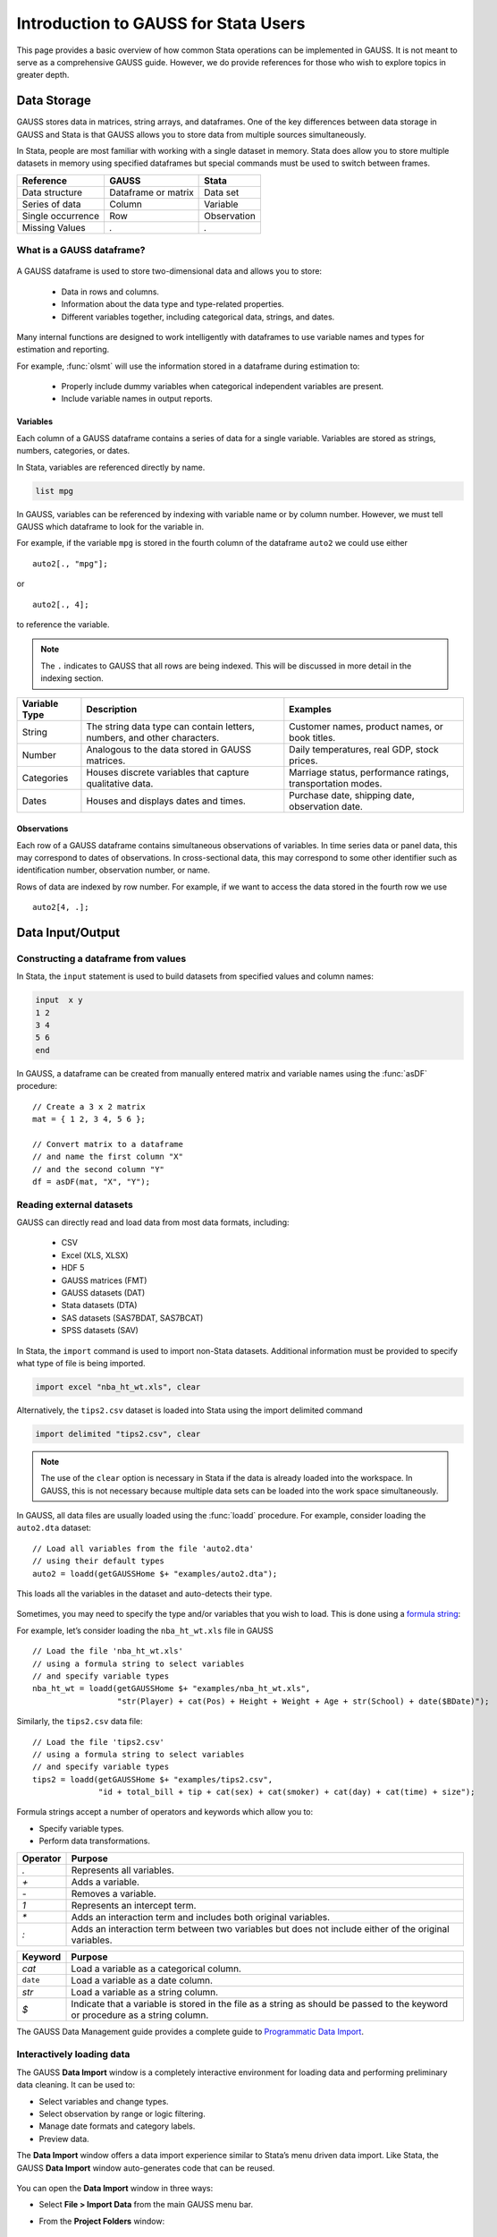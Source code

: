 Introduction to GAUSS for Stata Users
=======================================
This page provides a basic overview of how common Stata operations can be implemented in GAUSS. It is not meant to serve as a comprehensive GAUSS guide. However, we do provide references for those who wish to explore topics in greater depth.

Data Storage
-----------------------------------------------------------
GAUSS stores data in matrices, string arrays, and dataframes. One of the key differences between data storage in GAUSS and Stata is that GAUSS allows you to store data from multiple sources simultaneously.

In Stata, people are most familiar with working with a single dataset in memory. Stata does allow you to store multiple datasets in memory using specified dataframes but special commands must be used to switch between frames.

+--------------------+-----------------------+--------------------+
| Reference          | GAUSS                 | Stata              |
+====================+=======================+====================+
|Data structure      | Dataframe or matrix   | Data set           |
+--------------------+-----------------------+--------------------+
|Series of data      | Column                | Variable           |
+--------------------+-----------------------+--------------------+
|Single occurrence   | Row                   | Observation        |
+--------------------+-----------------------+--------------------+
|Missing Values      |  `.`                  |     `.`            |
+--------------------+-----------------------+--------------------+


What is a GAUSS dataframe?
++++++++++++++++++++++++++++++
.. figure:: ../_static/images/data-import-window-1.jpg
    :width: 80%

A GAUSS dataframe is used to store two-dimensional data and allows you to store:

  * Data in rows and columns.
  * Information about the data type and type-related properties.
  * Different variables together, including categorical data, strings, and dates.

Many internal functions are designed to work intelligently with dataframes to use variable names and types for estimation and reporting.

For example, :func:`olsmt` will use the information stored in a dataframe during estimation to:

  * Properly include dummy variables when categorical independent variables are present.
  * Include variable names in output reports.

Variables
^^^^^^^^^^^^^^^^
Each column of a GAUSS dataframe contains a series of data for a single variable. Variables are stored as strings, numbers, categories, or dates.

In Stata, variables are referenced directly by name.

.. code-block:: Stata

  list mpg

In GAUSS, variables can be referenced by indexing with variable name or by column number. However, we must tell GAUSS which dataframe to look for the variable in.

For example, if the variable ``mpg`` is stored in the fourth column of the dataframe ``auto2`` we could use either

::

    auto2[., "mpg"];

or

::

    auto2[., 4];

to reference the variable.

.. note:: The ``.`` indicates to GAUSS that all rows are being indexed. This will be discussed in more detail in the indexing section.

+--------------------+---------------------------------------------+------------------------------------+
| Variable           | Description                                 | Examples                           |
| Type               |                                             |                                    |
+====================+=============================================+====================================+
|String              |The string data type can contain letters,    | Customer names, product names,     |
|                    |numbers, and other characters.               | or book titles.                    |
+--------------------+---------------------------------------------+------------------------------------+
|Number              |Analogous to the data stored in              | Daily temperatures, real GDP,      |
|                    |GAUSS matrices.                              | stock prices.                      |
+--------------------+---------------------------------------------+------------------------------------+
|Categories          |Houses discrete variables that capture       | Marriage status, performance       |
|                    |qualitative data.                            | ratings, transportation modes.     |
+--------------------+---------------------------------------------+------------------------------------+
|Dates               |Houses and displays dates and times.         | Purchase date, shipping date,      |
|                    |                                             | observation date.                  |
+--------------------+---------------------------------------------+------------------------------------+

Observations
^^^^^^^^^^^^^^^^
Each row of a GAUSS dataframe contains simultaneous observations of variables. In time series data or panel data, this may correspond to dates of observations. In cross-sectional data, this may correspond to some other identifier such as identification number, observation number, or name.

Rows of data are indexed by row number. For example, if we want to access the data stored in the fourth row we use

::

  auto2[4, .];

Data Input/Output
--------------------

Constructing a dataframe from values
+++++++++++++++++++++++++++++++++++++
In Stata, the ``input`` statement is used to build datasets from specified values and column names:

.. code-block:: Stata

  input  x y
  1 2
  3 4
  5 6
  end

In GAUSS, a dataframe can be created from manually entered matrix and variable names using the :func:`asDF` procedure:

::

  // Create a 3 x 2 matrix
  mat = { 1 2, 3 4, 5 6 };

  // Convert matrix to a dataframe
  // and name the first column "X"
  // and the second column "Y"
  df = asDF(mat, "X", "Y");

Reading external datasets
+++++++++++++++++++++++++++++++++++++
GAUSS can directly read and load data from most data formats, including:

  * CSV
  * Excel (XLS, XLSX)
  * HDF 5
  * GAUSS matrices (FMT)
  * GAUSS datasets (DAT)
  * Stata datasets (DTA)
  * SAS datasets (SAS7BDAT, SAS7BCAT)
  * SPSS datasets (SAV)

In Stata, the ``import`` command is used to import non-Stata datasets. Additional information must be provided to specify what type of file is being imported.

.. code-block:: Stata

  import excel "nba_ht_wt.xls", clear

Alternatively, the ``tips2.csv`` dataset is loaded into Stata using the import delimited command

.. code-block:: Stata

  import delimited "tips2.csv", clear

.. note:: The use of the ``clear`` option is necessary in Stata if the data is already loaded into the workspace. In GAUSS, this is not necessary because multiple data sets can be loaded into the work space simultaneously.

In GAUSS, all data files are usually loaded using the :func:`loadd` procedure. For example, consider loading the ``auto2.dta`` dataset:

::

  // Load all variables from the file 'auto2.dta'
  // using their default types
  auto2 = loadd(getGAUSSHome $+ "examples/auto2.dta");

This loads all the variables in the dataset and auto-detects their type.

.. figure:: ../_static/images/data-import-window-1.jpg
    :width: 80%

Sometimes, you may need to specify the type and/or variables that you wish to load. This is done using a `formula string <https://www.aptech.com/resources/tutorials/formula-string-syntax/>`_:

For example, let’s consider loading the ``nba_ht_wt.xls`` file in GAUSS

::

    // Load the file 'nba_ht_wt.xls'
    // using a formula string to select variables
    // and specify variable types
    nba_ht_wt = loadd(getGAUSSHome $+ "examples/nba_ht_wt.xls",
                      "str(Player) + cat(Pos) + Height + Weight + Age + str(School) + date($BDate)");

Similarly, the ``tips2.csv`` data file:

::

    // Load the file 'tips2.csv'
    // using a formula string to select variables
    // and specify variable types
    tips2 = loadd(getGAUSSHome $+ "examples/tips2.csv",
                  "id + total_bill + tip + cat(sex) + cat(smoker) + cat(day) + cat(time) + size");


Formula strings accept a number of operators and keywords which allow you to:

* Specify variable types.
* Perform data transformations.

+--------------------+---------------------------------------------+
|Operator            | Purpose                                     |
+====================+=============================================+
|      `.`           |Represents all variables.                    |
+--------------------+---------------------------------------------+
|      `+`           |Adds a variable.                             |
+--------------------+---------------------------------------------+
|      `-`           |Removes a variable.                          |
+--------------------+---------------------------------------------+
|      `1`           |Represents an intercept term.                |
+--------------------+---------------------------------------------+
|      `*`           |Adds an interaction term and includes both   |
|                    |original variables.                          |
+--------------------+---------------------------------------------+
|      `:`           |Adds an interaction term between two         |
|                    |variables but does not include either        |
|                    |of the original variables.                   |
+--------------------+---------------------------------------------+

+--------------------+---------------------------------------------+
|Keyword             | Purpose                                     |
+====================+=============================================+
|      `cat`         |Load a variable as a categorical column.     |
+--------------------+---------------------------------------------+
|      ``date``      |Load a variable as a date column.            |
+--------------------+---------------------------------------------+
|      `str`         |Load a variable as a string column.          |
+--------------------+---------------------------------------------+
|      `$`           |Indicate that a variable is stored in the    |
|                    |file as a string as should be passed to the  |
|                    |keyword or procedure as a string column.     |
+--------------------+---------------------------------------------+

The GAUSS Data Management guide provides a complete guide to `Programmatic Data Import <https://docs.aptech.com/gauss/data-management/programmatic-import.html#>`_.

Interactively loading data
+++++++++++++++++++++++++++++++++++++
The GAUSS **Data Import** window is a completely interactive environment for loading data and performing preliminary data cleaning. It can be used to:

* Select variables and change types.
* Select observation by range or logic filtering.
* Manage date formats and category labels.
* Preview data.

The **Data Import** window offers a data import experience similar to Stata’s menu driven data import. Like Stata, the GAUSS **Data Import** window auto-generates code that can be reused.

.. figure:: ../_static/images/data-import-code-generation.png
    :width: 80%


You can open the **Data Import** window in three ways:

* Select **File > Import Data** from the main GAUSS menu bar.
* From the **Project Folders** window:

    * Double-click on the name of the data file.
    * Right-click the file and select **Import Data**.

A complete `guide to interactively loading data <https://docs.aptech.com/gauss/data-management/data-cleaning.html#interactive-data-cleaning>`_ is available in the GAUSS Data Management guide.

Viewing Data
+++++++++++++++++
Data can be viewed in GAUSS a number of ways:

* Using the **GAUSS Data Editor**.
.. figure:: ../_static/images/data-cleaning-open-symbol-editor-filter.jpg
    :width: 80%
* Opening a floating **Symbols Editor** window using `Ctrl+E`.
* Printing data to the **Command Window**.

For a quick preview, portions of a dataframe can be printed directly to screen using indexing. For example, the first five rows the `auto2` dataframe can be printed to screen by entering

::

  auto2[1:5, .];

This is equivalent to using the ``list`` command in Stata

.. code-block:: Stata

  list 1/5

If we only wanted to view the first five rows of the variable `mpg` from the `auto2` dataframe, we would use

::

  auto2[1:5, "mpg"];

which is equivalent to

.. code-block:: Stata

  list mpg 1/5

Data Operations
--------------------

Indexing matrices and dataframes
++++++++++++++++++++++++++++++++++++

GAUSS uses square brackets ``[]`` for indexing matrices. The indices are listed row first, then column, with a comma separating the two. For example, to index the element in the 3rd row and 7th column of the matrix `x`, we use:

::

  x[3, 7];

To select a range of columns or rows with numeric indices, GAUSS uses the `:` operator:

::

  x[3:6, 7];

GAUSS also allows you to use variable names in a dataframe for indexing. As an example, if we want to access the 3rd observation of the variable `mpg` in the `auto2` dataframe, we use:

::

  auto2[3, "mpg"];

You can also select multiple variables using a space separated list:

::

  auto2[3, "mpg" "make"];

Finally, GAUSS allows you index an entire column or row using the `.` operator. For example, to see all observations of the variable `mpg` in the `auto2` dataframe, we use:

::

  auto2[., "mpg"];

Operations on variables
+++++++++++++++++++++++++
In Stata, ``generate`` and ``replace`` are required to either transform existing variables or generate new variables using existing variables:

.. code-block:: Stata

  replace total_bill = total_bill - 2
  generate new_bill  = total_bill / 2

In GAUSS, these operations are performed using operators. For example, GAUSS uses:

* The  ``-`` operator to subtract values.
* The ``/`` operator to divide values.
* The ``=`` to assign the new values to a storage location.
* The ``~`` to add new columns to a matrix or dataframe.

::

  // Subtract 2 from all observations of the
  // variable 'total_bill' in the 'tips2' dataframe
  tips2[., "total_bill"] = tips2[., "total_bill"] - 2;

  // Divide all observations of the variable
  // 'total_bill' in the 'tips2' dataframe by 2
  tips2[., "total_bill"] = tips2[., "total_bill"] / 2;

  // Divide all observations of the variable
  // 'total_bill' in the 'tips2' dataframe by 2
  // and generate 'new_bill'
  tips2 = tips2 ~ dfname(tips2[.,"total_bill"]/2, "new_bill");

Matrix operations
+++++++++++++++++++
GAUSS is a matrix based language and matrix operations play a fundamental role in GAUSS computations.

**Common Matrix Operators**

+--------------------+-----------------------+-------------------------+
|Description         | GAUSS                 | Stata                   |
+====================+=======================+=========================+
|Matrix multiply     | `z = x * y;`          |   `matrix z = x*y`      |
+--------------------+-----------------------+-------------------------+
|Solve system of     | `b = y / x;`          |   `matrix b = y*inv(x)` |
|linear equations    |                       |                         |
+--------------------+-----------------------+-------------------------+
|Kronecker product   | `z = x .*. y;`        |   `matrix z = x#y`      |
+--------------------+-----------------------+-------------------------+
|Matrix transpose    |  `z = x';`            |   `matrix z = x’`       |
+--------------------+-----------------------+-------------------------+

When dealing with matrices, it is important to distinguish matrix operations from element-by-element operations. In Stata, element-by-element operations are specified with a colon ``:``. In GAUSS, element-by-element operations are specified by a dot ``.``.

**Element-by-element (ExE) Operators**

+---------------------------------+-----------------------+-------------------------+
|Description                      | GAUSS                 | Stata                   |
+=================================+=======================+=========================+
|Element-by-element multiply      | `z = x .* y;`         | `matrix z = x:*y`       |
+---------------------------------+-----------------------+-------------------------+
|Element-by-element divide        | `z = y ./ x;`         | `matrix z = y:/x`       |
+---------------------------------+-----------------------+-------------------------+
|Element-by-element exponentiation| `z = x .^ y;`         | `matrix z = x:^y`       |
+---------------------------------+-----------------------+-------------------------+
|Element-by-element addition      | `z = x + y;`          | `matrix z = x + y`      |
+---------------------------------+-----------------------+-------------------------+
|Element-by-element subtraction   | `z = x - y;`          | `matrix z = x - y`      |
+---------------------------------+-----------------------+-------------------------+

For a more in depth look at how matrix operation works in GAUSS you may want to review our blogs:

* `GAUSS Basics 3: Intro to Matrices <https://www.aptech.com/blog/gauss-basics-3-introduction-to-matrices/>`_
* `GAUSS Basics 4: Matrix Operations <https://www.aptech.com/blog/gauss-basics-4-matrix-operations/>`_
* `GAUSS Basics 5: Element-by-Element Conformability <https://www.aptech.com/blog/gauss-basics-5-element-by-element-conformability/>`_

Filtering
+++++++++++++++++++
In Stata, data is filtered using an ``if`` clause when using other commands. For example, to keep all observations where ``total_bill`` is greater than 10 we use:

.. code-block:: Stata

  keep if total_bill > 10

In GAUSS this can be done interactively with the **Data Management Tool**:

.. figure:: ../_static/images/filtering-tips.jpg
    :width: 80%

Programmatically this is done using the :func:`selif` procedure:

::

  // Select observations from the tips2 dataframe
  // where the total_bill variable is greater than 10
  tips2 = selif(tips2, tips2[., "total_bill"] .> 10);

More information about filtering data can be found in:

* The `Interactive Data Cleaning section <https://docs.aptech.com/gauss/data-management/data-cleaning.html#filtering-observations-of-a-dataframe>`_ of the Data Management Guide.
* `Preparing and Cleaning FRED data in GAUSS <https://www.aptech.com/blog/preparing-and-cleaning-data-fred-data-in-gauss/#filtering-dates>`_
* `Getting to Know Your Data with GAUSS 22 <https://www.aptech.com/blog/getting-to-know-your-data-with-gauss-22/>`_

Selection of data
+++++++++++++++++++
Stata allows you to select, drop, or rename columns using command line keywords:

.. code-block:: Stata

  keep sex total_bill tip

  drop sex

  rename total_bill total_bill_2

In GAUSS, the same can be done using the **Data Management Pane**
[NEED GIF HERE]


The corresponding GAUSS code is:

::

  // Keep only 'total_bill' 'tip' and 'sex'
  tips2 = tips2[., "total_bill" "tip" "sex"];

  // Drop sex variable
  tips2 = delcols(tips2, "sex");

  // Rename variable 'total_bill' to 'total_bill_2'
  tips2 = dfname(tips2, "total_bill_2", "total_bill");

Sorting
++++++++++++++++
In Stata the ``sort`` command is used for sorting data:

.. code-block:: Stata

  sort sex total_bill

In GAUSS, this is done using :func:`sortc` for a single key variable and :func:`sortmc` for multiple key variables.

We can accomplish the same sorting as the Stata line above using:

::

  // Sort the 'tips2' dataframe
  // based on 'sex' and 'total_bill'
  // variables
  tips2 = sortmc(tips2, "sex"$|"total_bill");

Date Functionality
--------------------
GAUSS dataframes include a date data type which makes it convenient to read, format, and use dates in analysis.

Date variables can be loaded interactively using the **Data Import** window or programmatically using :func:`loadd` and the ``date`` keyword.

Creating usable dates from raw data
++++++++++++++++++++++++++++++++++++++
In Stata, dates are most often imported as strings from raw data. They must then be converted to usable date types using the ``date()`` function and a readable format is set using ``format``.

For example, when the ``yellowstone.csv`` dataset is imported into Stata, the variable ``date`` is a string variable
The ``date`` variable must be converted to a date type:

.. code-block:: Stata

    generate date_var = date(date, "YMD");

and the viewing format should be set

.. code-block:: Stata

    format date_var %d.

In GAUSS, dates can be directly read in as date variables using the :func:`loadd` procedure and the ``date`` keyword. The :func:`loadd` procedure automatically detects common date formats and doesn’t require a format specification unless a custom format is being used in the raw data:

::

  // Load the variable Visits, LowtTep, HighTemp and Date
  // from the file 'yellowstone.csv'
  yellowstone = loadd(getGAUSSHome $+ "examples/yellowstone.csv", "Visits + LowtTemp + HighTemp + date($Date)");

.. figure:: ../_static/images/yellowstone-dates.jpg
      :width: 80%

Creating dates from existing strings
++++++++++++++++++++++++++++++++++++++
The GAUSS :func:`asDate` procedure works similarly to the Stata ``date()`` function and can be used to convert strings to dataframe dates.

For example, suppose we want to convert the string ``"2002-10-01"`` to a date in Stata:

.. code-block:: Stata

  generate date_var = date("2002-10-01", "YMD")

When we do this in Stata the data is displayed in the date numeric format and we have to use the ``format`` command to change the display format:

.. code-block:: Stata

    format date_var %d

In GAUSS, this is done using the :func:`asDate` procedure:

::

  // Convert string date '2002-10-01' to
  // date variable
  date_var = asDate("2002-10-01");

The :func:`asDate` procedure automatically recognizes dates in the format ``"YYYY-MM-DD HH:MM:SS"``. However, if the date is in a different format, a format string can be used:

::

  // Convert string date '10/01/2002'
  // to a date variable
  date_var = asDate("10/01/2002", "%d/%m/%Y");


Changing the display format
++++++++++++++++++++++++++++++++++++++
Once a date variable has been imported or created, the display format can be specified either interactively using the GAUSS **Data Management Tool**:

.. figure:: ../_static/images/select-date-format.jpg
    :width: 60%

or programmatically using :func:`asDate`:

::

  // Convert 'Date' variable from string variable
  // to date variable
  yellowstone =  asdate(yellowstone, "%b-%d-%Y", "Date");

String Processing
-------------------

Finding the length of a string
+++++++++++++++++++++++++++++++
The ``strlen()`` and ``ustrlen()`` functions are used in Stata to find the length of strings:

.. code-block:: Stata

  generate strlen_time = strlen(time)
  generate ustrlen_time = ustrlen(time)

GAUSS also uses a :func:`strlen()` procedure to find string lengths:

::

  // Find length of all observations
  // of the variable 'time' in the
  // 'tips2' dataframe
  strlen_time = strlen(tips2[., "time"]);

Finding the position of a substring
+++++++++++++++++++++++++++++++++++++++

Finding the position of strings can be useful for data searching and cleaning. In Stata, the ``strpos()`` function allows you to find the location of a specified substring within another string:

.. code-block:: Stata

  generate str_position = strpos(sex, "ale")

In GAUSS, this is done using the :func:`strindx()` or :func:`strrindx()` procedures. The :func:`strindx()` procedure searches from the beginning of the string and the :func:`strrindx()` procedure searches from the end of the string.

The functions require two inputs:

*  *where* (string or scalar) – the data to be searched.
*  *what* (string or scalar) – the substring to be searched for in *where*.

For example consider the ``sex`` variable in the ``tips2`` dataframe. The first ten observations are:

::

  tips2[1:10, "sex"];

             sex
          Female
            Male
            Male
            Male
          Female
            Male
            Male
            Male
            Male
            Male

::

  // Find the location of the substring 'ale'
  // in the variable 'sex' in the 'tips2' dataframe
  str_pos = strindx(tips2[., "sex"], "ale");

  // Display the first 10 observations of
  // all variables in 'str_pos'
  str_pos[1:10, .];

The printed result is:

::

  4.0000000
  2.0000000
  2.0000000
  2.0000000
  4.0000000
  2.0000000
  2.0000000
  2.0000000
  2.0000000
  2.0000000

Extracting a substring by position
++++++++++++++++++++++++++++++++++++
In Stata, the ``substr()`` function is used to extract substrings from a string. The ``substr()`` function uses position and string length to specify which substring to extract:

.. code-block:: Stata

  generate short_sex = substr(sex, 1, 1)

The same thing can be done in GAUSS using the :func:`strsect()`:

::

  // Extract first letter from
  // the variable 'sex' in the
  // 'tips2' dataframe
  short_sex = strsect(tips2[., "sex"], 1, 1);
  short_sex[1:5, .];

The printed result is:

::

  sex
    F
    M
    M
    M
    F

Extracting words
++++++++++++++++++
Stata allows you to extract the nth word from a string using the :func:`word()` function. For example, to consider if we wish to separate the first and last names from a name into two variables.

.. code-block:: Stata

  clear
  input str20 name
  "John Smith"
  "Jane Cook"
  end

  generate first_name = word(name, 1)
  generate last_name = word(name, -1)


While GAUSS doesn’t have an exactly analogous function, this can be done fairly easily using the :func:`strsplit` procedure.

The :func:`strsplit` procedure splits the string using an optional specified separator. If no separator is provided, :func:`strsplit` separates strings based on spaces.

For example:

::

  // Generate string array of names
  string name = {"John Smith", "Jane Cook"};

  // Split into two strings
  // and name variables 'first_name' and 'last_name'
  name_split = asDF(strsplit(name), "first_name", "last_name");

This creates the ``name_split`` dataframe:

::

  first_name        last_name
       John             Smith
       Jane              Cook

If the original name data has first, middle, and last names, all separated by spaces, then :func:`strsplit` will split the strings into three columns:

::

  // Generate string array of names
  string full_name = {"John Robert Smith", "Jane Elizabeth Cook"};

  // Split into three strings
  // and name variables 'first_name', 'middle_name', and 'last_name'
  name_split = asDF(strsplit(full_name), "first_name", "middle_name", "last_name");

Now the ``name_split`` variable contains three variables:

::

  first_name      middle_name        last_name
        John           Robert            Smith
        Jane        Elizabeth             Cook

Finally, suppose our names are separated by commas instead of spaces:

::

  // Generate string array of names
  string name = {"Smith,John", "Cook,Jane"};

  // Split into two strings using ',' as a separator
  // and name variables 'last_name' and 'first_name'
  name_split = asDF(strsplit(name, ","), "last_name", "first_name");

Now our ``name_split`` variable is:

::

  last_name       first_name
      Smith             John
       Cook             Jane

Changing case
++++++++++++++++++++
GAUSS uses the :func:`../upper` and :func:`lower` procedures to change all letters in strings to uppercase and lowercase, respectively.

For example:

::

  // Change time variable in 'tips2' to all uppercase
  tips2[., "time"] = upper(tips2[., "time"]);

  // Change sex variable in 'tips2' to all lowercase
  tips2[., "sex"] = lower(tips2[., "sex"]);

This compares to the ``strupper()`` and ``strlower()`` functions in Stata, which change all letters in a string to uppercase and lowercase, respectively.

.. code-block:: Stata

  generate upper_time = strupper(time)
  generate lower_sex = strlower(sex)

Missing values
++++++++++++++++
Missing values are represented by the same dot notation, ``.``, in both Stata and GAUSS.

This notation can be used for filtering data Stata:

.. code-block:: Stata

  * Keep missing values
  list if value_x == .

  * Keep non-missing values
  list if value_x != .

In GAUSS missing values can be created with a statement or using the  :func:`../error` function:

::

  // Keep missing values
  mss = { . };
  data = selif(data, data[., "x"] .== mss));

  // Keep non-missing values
  data = selif(data, data[., "x"] .!= error(0));


Counting missing values
++++++++++++++++++++++++++
In Stata, missing value of individual variables can be counted using the ``count`` command. This command works with a logical statement specifying what condition is to be counted:

.. code-block:: Stata

  count if rep78 == .

In GAUSS, missing values can be counted using the :func:`counts` function and ``error(0)``:

::

  counts(auto2[., "rep78"], error(0));

This finds how many missing values there are of the ``rep78``, found in the ``auto2`` dataframe:

::

  5.0000000

Alternatively, missing values are counted as part of the descriptive statistics using :func:`dstatmt`:

::

    // Get descriptive statistics
    call dstatmt(auto2);

This returns

::

  ---------------------------------------------------------------------------------------------
  Variable             Mean     Std Dev      Variance     Minimum     Maximum     Valid Missing
  ---------------------------------------------------------------------------------------------
  make                -----       -----         -----       -----       -----        74    0
  price                6165        2949       8.7e+06        3291   1.591e+04        74    0
  mpg                  21.3       5.786         33.47          12          41        74    0
  rep78               -----       -----         -----        Poor   Excellent        69    5
  headroom            2.993       0.846        0.7157         1.5           5        74    0
  trunk               13.76       4.277          18.3           5          23        74    0
  weight               3019       777.2      6.04e+05        1760        4840        74    0
  length              187.9       22.27         495.8         142         233        74    0
  turn                39.65       4.399         19.35          31          51        74    0
  displacement        197.3       91.84          8434          79         425        74    0
  gear_ratio          3.015      0.4563        0.2082        2.19        3.89        74    0
  foreign             -----       -----         -----    Domestic     Foreign        74    0

Removing missing values
++++++++++++++++++++++++
GAUSS provides two options for removing missing values from a matrix:

* The :func:`packr()` procedure removes all rows from a matrix that contain any missing values.
* The :func:`delif()` procedure removes all rows which meet a particular condition.

::

  // Create matrix
  a = { 1 .,
        . 4,
        5 6 };

  // Remove all rows with a missing value
  print packr(a);

will return

::

    5 6

Conversely

::

  // Create matrix
  a = { 1 .,
        . 4,
        5 6 };

  // Remove all rows with a missing value
  // in the second column
  print delif(a, a[., 2] .== error(0));

will only delete rows with a missing value in the second column

::

  . 4
  5 6

Replacing missing values
++++++++++++++++++++++++++
GAUSS also provides two functions for replacing missing values:

* The :func:`missrv` function.
* The :func:`impute` function.

The :func:`missrv`  function replaces all missing values in a matrix with a user-specified value

::

  // Create matrix
  a = { 1 .,
        . 4,
        5 6 };

  // Replace all missing values with -999
  print missrv(a, -999);

returns

::

       1 -999
    -999    4
       5    6

This is similar to using the replace variable in Stata

.. code-block:: Stata

  replace a = -999 if a >= .

The :func:`impute()` procedure replaces missing values in the columns of a matrix using a specified imputation method.
The procedure offers six potential methods for imputation:

* ``"mean"`` - replaces missing values with the mean of the column.
* ``"median"`` - replaces missing values with the median of the column.
* ``"mode"`` - replace missing values with the mode of the column.
* ``"pmm"`` - replaces missing values using predictive mean matching.
* ``"lrd"`` - replaces missing values using local residual draws.
* ``"predict"`` - replaces missing values using linear regression prediction.

More details about dealing with missing values are available in:

* `The Introduction to Handling Missing Values blog. <https://www.aptech.com/blog/introduction-to-handling-missing-values/>`_
* `The Data Cleaning section <https://docs.aptech.com/gauss/data-management/data-cleaning.html#counting-missing-variables>`_ of the GAUSS Data Management Guide.

Merging
----------------
In Stata merging:

* Is performed using the ``merge`` command.
* Is done using a dataset in memory and a data file on disk.
* Keeps all data from the data in memory and the `using` data.
* Creates a ``_merge`` variable indicating if the data point from the original data, the ``using`` data, or the intersection of the two.
* Allows for one-to-one, one-to-many, many-to-one, and many-to-many joining operations.

In GAUSS merging:

* Is done using the :func:`outerJoin` or :func:`innerJoin` procedures.
* Is done completely with data in memory.
* The :func:`innerJoin` function only keeps matching observations.
* The :func:`outerJoin` function keeps observations either from both data sources or the left-hand data source.
* Allows for one-to-one, one-to-many, many-to-one, and many-to-many joining operations.

As a first example, let’s consider two dataframes. The first contains ``ID`` and ``Age``:

::

     ID      Age
   John       22
   Mary       18
  Susan       34
 Connie       45

The second contains ``ID`` and ``Occupation``:

::

     ID      Occupation
   John         Teacher
   Mary         Surgeon
   Susan      Developer
   Tyler          Nurse

In Stata, we merge these using ``merge()``:

.. code-block:: Stata

  * Create and save the age dataset
  clear
  input str10 ID
  John Doe
  Mary Jane
  Susan Smith
  Connie Lee
  end

  input age
  22
  18
  34
  45
  end
  save df1.dta

  * Now create occupation data
  * and keep in memory
  clear
  input str10 ID
  John
  Mary
  Susan
  Tyler
  end

  input occupation
  Teacher
  Surgeon
  Developer
  Nurse
  end

  merge 1:1 ID using df1

.. figure:: ../_static/images/stata-merge.jpg
      :width: 80%

We can do the same in GAUSS using :func:`outerJoin`:

::

  // Create ID strings
  string ID1 = { "John", "Mary", "Susan", "Connie" };
  string ID2 = { "John", "Mary", "Susan", "Tyler" };

  // Create age vector
  age = { 22, 18, 34, 45 };

  // Create occupation string
  string Occupation = { "Teacher", "Surgeon", "Developer", "Nurse" };

  // Create first df
  df1 = asDF(ID1, "ID") ~ asDF(age, "Age");

  // Create second df
  df2 = asDF(ID2, "ID") ~ asDF(Occupation, "Occupation");

  // Merge dataframes
  df3 = outerJoin(df2, "ID", df1, "ID", "full");

The ``df3`` dataframe contains:

::

      ID       Occupation              Age
    John          Teacher        22.000000
    Mary          Surgeon        18.000000
   Susan        Developer        34.000000
   Tyler            Nurse                .
  Connie                .        45.000000

The ``df3`` dataframe contains all observations from both the ``df1`` and ``df2`` dataframes, even if they aren't matched, because we included the ``"full"`` option.

If we just wanted to keep the matches to the keys from the ``df2`` dataframe we would exclude the ``"full"`` option:

::

  // Merge dataframes
  df3 = outerJoin(df2, "ID", df1, "ID");

Now ``df3`` includes:

::

    ID       Occupation              Age
  John          Teacher        22.000000
  Mary          Surgeon        18.000000
 Susan        Developer        34.000000
 Tyler            Nurse                .
